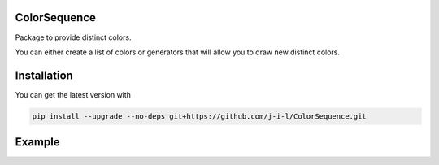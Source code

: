 ColorSequence
=============

Package to provide distinct colors.

You can either create a list of colors or generators that will allow you to
draw new distinct colors.


Installation
=============

You can get the latest version with

.. code-block:: console

    pip install --upgrade --no-deps git+https://github.com/j-i-l/ColorSequence.git


Example
=======


